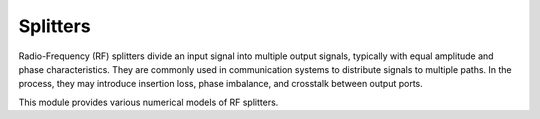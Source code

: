 =========
Splitters
=========

Radio-Frequency (RF) splitters divide an input signal into multiple output signals, typically with equal amplitude and phase characteristics.
They are commonly used in communication systems to distribute signals to multiple paths.
In the process, they may introduce insertion loss, phase imbalance, and crosstalk between output ports.

This module provides various numerical models of RF splitters.
